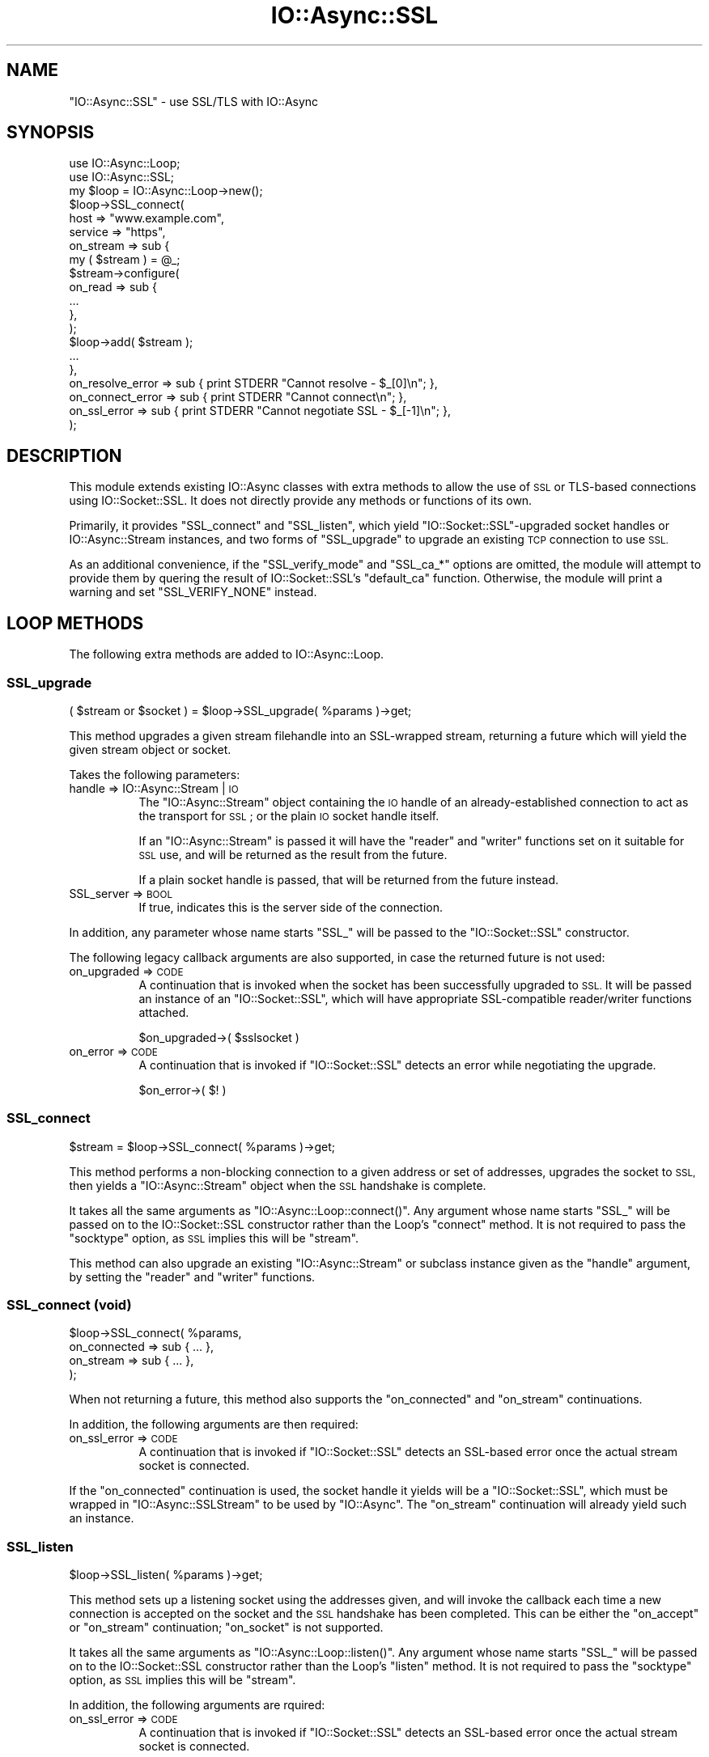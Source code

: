 .\" Automatically generated by Pod::Man 4.09 (Pod::Simple 3.35)
.\"
.\" Standard preamble:
.\" ========================================================================
.de Sp \" Vertical space (when we can't use .PP)
.if t .sp .5v
.if n .sp
..
.de Vb \" Begin verbatim text
.ft CW
.nf
.ne \\$1
..
.de Ve \" End verbatim text
.ft R
.fi
..
.\" Set up some character translations and predefined strings.  \*(-- will
.\" give an unbreakable dash, \*(PI will give pi, \*(L" will give a left
.\" double quote, and \*(R" will give a right double quote.  \*(C+ will
.\" give a nicer C++.  Capital omega is used to do unbreakable dashes and
.\" therefore won't be available.  \*(C` and \*(C' expand to `' in nroff,
.\" nothing in troff, for use with C<>.
.tr \(*W-
.ds C+ C\v'-.1v'\h'-1p'\s-2+\h'-1p'+\s0\v'.1v'\h'-1p'
.ie n \{\
.    ds -- \(*W-
.    ds PI pi
.    if (\n(.H=4u)&(1m=24u) .ds -- \(*W\h'-12u'\(*W\h'-12u'-\" diablo 10 pitch
.    if (\n(.H=4u)&(1m=20u) .ds -- \(*W\h'-12u'\(*W\h'-8u'-\"  diablo 12 pitch
.    ds L" ""
.    ds R" ""
.    ds C` ""
.    ds C' ""
'br\}
.el\{\
.    ds -- \|\(em\|
.    ds PI \(*p
.    ds L" ``
.    ds R" ''
.    ds C`
.    ds C'
'br\}
.\"
.\" Escape single quotes in literal strings from groff's Unicode transform.
.ie \n(.g .ds Aq \(aq
.el       .ds Aq '
.\"
.\" If the F register is >0, we'll generate index entries on stderr for
.\" titles (.TH), headers (.SH), subsections (.SS), items (.Ip), and index
.\" entries marked with X<> in POD.  Of course, you'll have to process the
.\" output yourself in some meaningful fashion.
.\"
.\" Avoid warning from groff about undefined register 'F'.
.de IX
..
.if !\nF .nr F 0
.if \nF>0 \{\
.    de IX
.    tm Index:\\$1\t\\n%\t"\\$2"
..
.    if !\nF==2 \{\
.        nr % 0
.        nr F 2
.    \}
.\}
.\"
.\" Accent mark definitions (@(#)ms.acc 1.5 88/02/08 SMI; from UCB 4.2).
.\" Fear.  Run.  Save yourself.  No user-serviceable parts.
.    \" fudge factors for nroff and troff
.if n \{\
.    ds #H 0
.    ds #V .8m
.    ds #F .3m
.    ds #[ \f1
.    ds #] \fP
.\}
.if t \{\
.    ds #H ((1u-(\\\\n(.fu%2u))*.13m)
.    ds #V .6m
.    ds #F 0
.    ds #[ \&
.    ds #] \&
.\}
.    \" simple accents for nroff and troff
.if n \{\
.    ds ' \&
.    ds ` \&
.    ds ^ \&
.    ds , \&
.    ds ~ ~
.    ds /
.\}
.if t \{\
.    ds ' \\k:\h'-(\\n(.wu*8/10-\*(#H)'\'\h"|\\n:u"
.    ds ` \\k:\h'-(\\n(.wu*8/10-\*(#H)'\`\h'|\\n:u'
.    ds ^ \\k:\h'-(\\n(.wu*10/11-\*(#H)'^\h'|\\n:u'
.    ds , \\k:\h'-(\\n(.wu*8/10)',\h'|\\n:u'
.    ds ~ \\k:\h'-(\\n(.wu-\*(#H-.1m)'~\h'|\\n:u'
.    ds / \\k:\h'-(\\n(.wu*8/10-\*(#H)'\z\(sl\h'|\\n:u'
.\}
.    \" troff and (daisy-wheel) nroff accents
.ds : \\k:\h'-(\\n(.wu*8/10-\*(#H+.1m+\*(#F)'\v'-\*(#V'\z.\h'.2m+\*(#F'.\h'|\\n:u'\v'\*(#V'
.ds 8 \h'\*(#H'\(*b\h'-\*(#H'
.ds o \\k:\h'-(\\n(.wu+\w'\(de'u-\*(#H)/2u'\v'-.3n'\*(#[\z\(de\v'.3n'\h'|\\n:u'\*(#]
.ds d- \h'\*(#H'\(pd\h'-\w'~'u'\v'-.25m'\f2\(hy\fP\v'.25m'\h'-\*(#H'
.ds D- D\\k:\h'-\w'D'u'\v'-.11m'\z\(hy\v'.11m'\h'|\\n:u'
.ds th \*(#[\v'.3m'\s+1I\s-1\v'-.3m'\h'-(\w'I'u*2/3)'\s-1o\s+1\*(#]
.ds Th \*(#[\s+2I\s-2\h'-\w'I'u*3/5'\v'-.3m'o\v'.3m'\*(#]
.ds ae a\h'-(\w'a'u*4/10)'e
.ds Ae A\h'-(\w'A'u*4/10)'E
.    \" corrections for vroff
.if v .ds ~ \\k:\h'-(\\n(.wu*9/10-\*(#H)'\s-2\u~\d\s+2\h'|\\n:u'
.if v .ds ^ \\k:\h'-(\\n(.wu*10/11-\*(#H)'\v'-.4m'^\v'.4m'\h'|\\n:u'
.    \" for low resolution devices (crt and lpr)
.if \n(.H>23 .if \n(.V>19 \
\{\
.    ds : e
.    ds 8 ss
.    ds o a
.    ds d- d\h'-1'\(ga
.    ds D- D\h'-1'\(hy
.    ds th \o'bp'
.    ds Th \o'LP'
.    ds ae ae
.    ds Ae AE
.\}
.rm #[ #] #H #V #F C
.\" ========================================================================
.\"
.IX Title "IO::Async::SSL 3"
.TH IO::Async::SSL 3 "2017-10-01" "perl v5.26.1" "User Contributed Perl Documentation"
.\" For nroff, turn off justification.  Always turn off hyphenation; it makes
.\" way too many mistakes in technical documents.
.if n .ad l
.nh
.SH "NAME"
"IO::Async::SSL" \- use SSL/TLS with IO::Async
.SH "SYNOPSIS"
.IX Header "SYNOPSIS"
.Vb 2
\& use IO::Async::Loop;
\& use IO::Async::SSL;
\&
\& my $loop = IO::Async::Loop\->new();
\&
\& $loop\->SSL_connect(
\&    host     => "www.example.com",
\&    service  => "https",
\&
\&    on_stream => sub {
\&       my ( $stream ) = @_;
\&
\&       $stream\->configure(
\&          on_read => sub {
\&             ...
\&          },
\&       );
\&
\&       $loop\->add( $stream );
\&
\&       ...
\&    },
\&
\&    on_resolve_error => sub { print STDERR "Cannot resolve \- $_[0]\en"; },
\&    on_connect_error => sub { print STDERR "Cannot connect\en"; },
\&    on_ssl_error     => sub { print STDERR "Cannot negotiate SSL \- $_[\-1]\en"; },
\& );
.Ve
.SH "DESCRIPTION"
.IX Header "DESCRIPTION"
This module extends existing IO::Async classes with extra methods to allow
the use of \s-1SSL\s0 or TLS-based connections using IO::Socket::SSL. It does not
directly provide any methods or functions of its own.
.PP
Primarily, it provides \f(CW\*(C`SSL_connect\*(C'\fR and \f(CW\*(C`SSL_listen\*(C'\fR, which yield
\&\f(CW\*(C`IO::Socket::SSL\*(C'\fR\-upgraded socket handles or IO::Async::Stream
instances, and two forms of \f(CW\*(C`SSL_upgrade\*(C'\fR to upgrade an existing \s-1TCP\s0
connection to use \s-1SSL.\s0
.PP
As an additional convenience, if the \f(CW\*(C`SSL_verify_mode\*(C'\fR and \f(CW\*(C`SSL_ca_*\*(C'\fR
options are omitted, the module will attempt to provide them by quering the
result of IO::Socket::SSL's \f(CW\*(C`default_ca\*(C'\fR function. Otherwise, the module
will print a warning and set \f(CW\*(C`SSL_VERIFY_NONE\*(C'\fR instead.
.SH "LOOP METHODS"
.IX Header "LOOP METHODS"
The following extra methods are added to IO::Async::Loop.
.SS "SSL_upgrade"
.IX Subsection "SSL_upgrade"
.Vb 1
\&   ( $stream or $socket ) = $loop\->SSL_upgrade( %params )\->get;
.Ve
.PP
This method upgrades a given stream filehandle into an SSL-wrapped stream,
returning a future which will yield the given stream object or socket.
.PP
Takes the following parameters:
.IP "handle => IO::Async::Stream | \s-1IO\s0" 8
.IX Item "handle => IO::Async::Stream | IO"
The \f(CW\*(C`IO::Async::Stream\*(C'\fR object containing the \s-1IO\s0 handle of an
already-established connection to act as the transport for \s-1SSL\s0; or the plain
\&\s-1IO\s0 socket handle itself.
.Sp
If an \f(CW\*(C`IO::Async::Stream\*(C'\fR is passed it will have the \f(CW\*(C`reader\*(C'\fR and \f(CW\*(C`writer\*(C'\fR
functions set on it suitable for \s-1SSL\s0 use, and will be returned as the result
from the future.
.Sp
If a plain socket handle is passed, that will be returned from the future
instead.
.IP "SSL_server => \s-1BOOL\s0" 8
.IX Item "SSL_server => BOOL"
If true, indicates this is the server side of the connection.
.PP
In addition, any parameter whose name starts \f(CW\*(C`SSL_\*(C'\fR will be passed to the
\&\f(CW\*(C`IO::Socket::SSL\*(C'\fR constructor.
.PP
The following legacy callback arguments are also supported, in case the
returned future is not used:
.IP "on_upgraded => \s-1CODE\s0" 8
.IX Item "on_upgraded => CODE"
A continuation that is invoked when the socket has been successfully upgraded
to \s-1SSL.\s0 It will be passed an instance of an \f(CW\*(C`IO::Socket::SSL\*(C'\fR, which will
have appropriate SSL-compatible reader/writer functions attached.
.Sp
.Vb 1
\& $on_upgraded\->( $sslsocket )
.Ve
.IP "on_error => \s-1CODE\s0" 8
.IX Item "on_error => CODE"
A continuation that is invoked if \f(CW\*(C`IO::Socket::SSL\*(C'\fR detects an error while
negotiating the upgrade.
.Sp
.Vb 1
\& $on_error\->( $! )
.Ve
.SS "SSL_connect"
.IX Subsection "SSL_connect"
.Vb 1
\&   $stream = $loop\->SSL_connect( %params )\->get;
.Ve
.PP
This method performs a non-blocking connection to a given address or set of
addresses, upgrades the socket to \s-1SSL,\s0 then yields a \f(CW\*(C`IO::Async::Stream\*(C'\fR
object when the \s-1SSL\s0 handshake is complete.
.PP
It takes all the same arguments as \f(CW\*(C`IO::Async::Loop::connect()\*(C'\fR. Any argument
whose name starts \f(CW\*(C`SSL_\*(C'\fR will be passed on to the IO::Socket::SSL
constructor rather than the Loop's \f(CW\*(C`connect\*(C'\fR method. It is not required to
pass the \f(CW\*(C`socktype\*(C'\fR option, as \s-1SSL\s0 implies this will be \f(CW\*(C`stream\*(C'\fR.
.PP
This method can also upgrade an existing \f(CW\*(C`IO::Async::Stream\*(C'\fR or subclass
instance given as the \f(CW\*(C`handle\*(C'\fR argument, by setting the \f(CW\*(C`reader\*(C'\fR and
\&\f(CW\*(C`writer\*(C'\fR functions.
.SS "SSL_connect (void)"
.IX Subsection "SSL_connect (void)"
.Vb 4
\&   $loop\->SSL_connect( %params,
\&      on_connected => sub { ... },
\&      on_stream => sub { ... },
\&   );
.Ve
.PP
When not returning a future, this method also supports the \f(CW\*(C`on_connected\*(C'\fR and
\&\f(CW\*(C`on_stream\*(C'\fR continuations.
.PP
In addition, the following arguments are then required:
.IP "on_ssl_error => \s-1CODE\s0" 8
.IX Item "on_ssl_error => CODE"
A continuation that is invoked if \f(CW\*(C`IO::Socket::SSL\*(C'\fR detects an SSL-based
error once the actual stream socket is connected.
.PP
If the \f(CW\*(C`on_connected\*(C'\fR continuation is used, the socket handle it yields will
be a \f(CW\*(C`IO::Socket::SSL\*(C'\fR, which must be wrapped in \f(CW\*(C`IO::Async::SSLStream\*(C'\fR to
be used by \f(CW\*(C`IO::Async\*(C'\fR. The \f(CW\*(C`on_stream\*(C'\fR continuation will already yield such
an instance.
.SS "SSL_listen"
.IX Subsection "SSL_listen"
.Vb 1
\&   $loop\->SSL_listen( %params )\->get;
.Ve
.PP
This method sets up a listening socket using the addresses given, and will
invoke the callback each time a new connection is accepted on the socket and
the \s-1SSL\s0 handshake has been completed. This can be either the \f(CW\*(C`on_accept\*(C'\fR or
\&\f(CW\*(C`on_stream\*(C'\fR continuation; \f(CW\*(C`on_socket\*(C'\fR is not supported.
.PP
It takes all the same arguments as \f(CW\*(C`IO::Async::Loop::listen()\*(C'\fR. Any argument
whose name starts \f(CW\*(C`SSL_\*(C'\fR will be passed on to the IO::Socket::SSL
constructor rather than the Loop's \f(CW\*(C`listen\*(C'\fR method. It is not required to
pass the \f(CW\*(C`socktype\*(C'\fR option, as \s-1SSL\s0 implies this will be \f(CW\*(C`stream\*(C'\fR.
.PP
In addition, the following arguments are rquired:
.IP "on_ssl_error => \s-1CODE\s0" 8
.IX Item "on_ssl_error => CODE"
A continuation that is invoked if \f(CW\*(C`IO::Socket::SSL\*(C'\fR detects an SSL-based
error once the actual stream socket is connected.
.PP
The underlying IO::Socket::SSL socket will also require the server key and
certificate for a server-mode socket. See its documentation for more details.
.PP
If the \f(CW\*(C`on_accept\*(C'\fR continuation is used, the socket handle it yields will be
a \f(CW\*(C`IO::Socket::SSL\*(C'\fR, which must be wrapped in \f(CW\*(C`IO::Async::SSLStream\*(C'\fR to be
used by \f(CW\*(C`IO::Async\*(C'\fR. The \f(CW\*(C`on_stream\*(C'\fR continuation will already yield such an
instance.
.SH "STREAM PROTOCOL METHODS"
.IX Header "STREAM PROTOCOL METHODS"
The following extra methods are added to IO::Async::Protocol::Stream.
.SS "SSL_upgrade"
.IX Subsection "SSL_upgrade"
.Vb 1
\&   $protocol\->SSL_upgrade( %params )\->get;
.Ve
.PP
A shortcut to calling \f(CW\*(C`$loop\->SSL_upgrade\*(C'\fR. This method will unconfigure
the \f(CW\*(C`transport\*(C'\fR of the Protocol, upgrade its underlying filehandle to \s-1SSL,\s0
then reconfigure it again with \s-1SSL\s0 reader and writer functions on it. It takes
the same arguments as \f(CW\*(C`$loop\->SSL_upgrade\*(C'\fR, except that the \f(CW\*(C`handle\*(C'\fR
argument is not required as it's taken from the Protocol's \f(CW\*(C`transport\*(C'\fR.
.SH "AUTHOR"
.IX Header "AUTHOR"
Paul Evans <leonerd@leonerd.org.uk>
